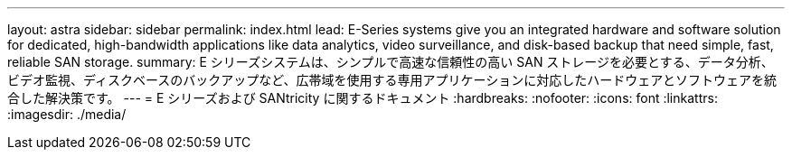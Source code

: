 ---
layout: astra 
sidebar: sidebar 
permalink: index.html 
lead: E-Series systems give you an integrated hardware and software solution for dedicated, high-bandwidth applications like data analytics, video surveillance, and disk-based backup that need simple, fast, reliable SAN storage. 
summary: E シリーズシステムは、シンプルで高速な信頼性の高い SAN ストレージを必要とする、データ分析、ビデオ監視、ディスクベースのバックアップなど、広帯域を使用する専用アプリケーションに対応したハードウェアとソフトウェアを統合した解決策です。 
---
= E シリーズおよび SANtricity に関するドキュメント
:hardbreaks:
:nofooter: 
:icons: font
:linkattrs: 
:imagesdir: ./media/


